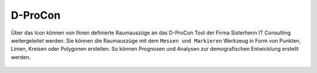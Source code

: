 D-ProCon
========

Über das Icon |dpro| können von Ihnen definierte Raumauszüge an das D-ProCon Tool der Firma Sisterhenn IT Consulting weitergeleitet werden. Sie können die Raumauszüge mit dem ``Messen und Markieren`` Werkzeug in Form von Punkten, Linien, Kreisen oder Polygonen erstellen.  So können Prognosen und Analysen zur demografischen Entwicklung erstellt werden.

 .. |dpro| image:: ../../../images/baseline-touch_app-24px.svg
   :width: 30em
